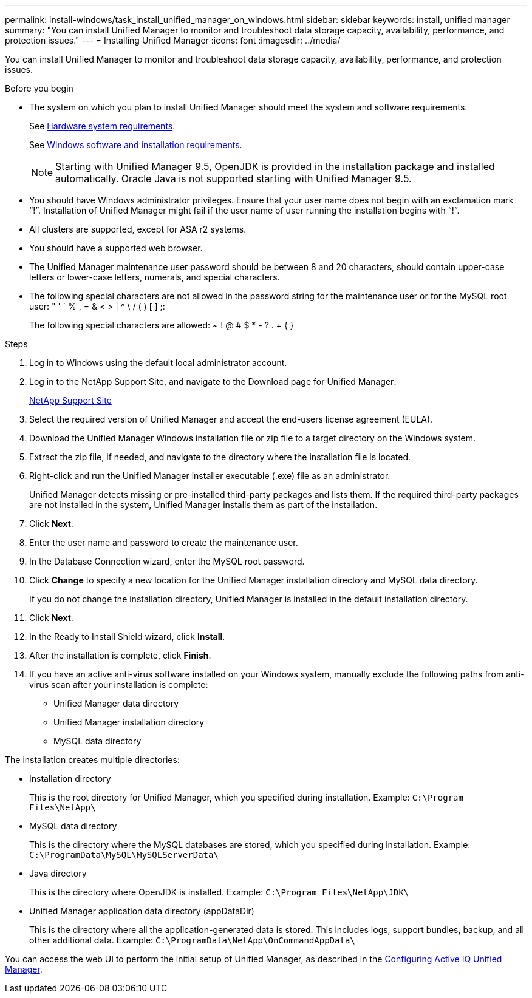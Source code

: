 ---
permalink: install-windows/task_install_unified_manager_on_windows.html
sidebar: sidebar
keywords: install, unified manager
summary: "You can install Unified Manager to monitor and troubleshoot data storage capacity, availability, performance, and protection issues."
---
= Installing Unified Manager
:icons: font
:imagesdir: ../media/

[.lead]
You can install Unified Manager to monitor and troubleshoot data storage capacity, availability, performance, and protection issues.

.Before you begin

* The system on which you plan to install Unified Manager should meet the system and software requirements.
+
See link:concept_virtual_infrastructure_or_hardware_system_requirements.html[Hardware system requirements].
+
See link:reference_windows_software_and_installation_requirements.html[Windows software and installation requirements].
+
[NOTE]
====
Starting with Unified Manager 9.5, OpenJDK is provided in the installation package and installed automatically. Oracle Java is not supported starting with Unified Manager 9.5.
====

* You should have Windows administrator privileges. Ensure that your user name does not begin with an exclamation mark "`!`". Installation of Unified Manager might fail if the user name of user running the installation begins with "`!`".
* All clusters are supported, except for ASA r2 systems.
* You should have a supported web browser.
* The Unified Manager maintenance user password should be between 8 and 20 characters, should contain upper-case letters or lower-case letters, numerals, and special characters.
* The following special characters are not allowed in the password string for the maintenance user or for the MySQL root user: " ' ` % , = & < > | {caret} \ / ( ) [ ] ;:
+
The following special characters are allowed: ~ ! @ # $ * - ? . + { }

.Steps

. Log in to Windows using the default local administrator account.
. Log in to the NetApp Support Site, and navigate to the Download page for Unified Manager:
+
https://mysupport.netapp.com/site/products/all/details/activeiq-unified-manager/downloads-tab[NetApp Support Site^]
. Select the required version of Unified Manager and accept the end-users license agreement (EULA).
. Download the Unified Manager Windows installation file or zip file to a target directory on the Windows system. 
. Extract the zip file, if needed, and navigate to the directory where the installation file is located.
. Right-click and run the Unified Manager installer executable (.exe) file as an administrator.
+
Unified Manager detects missing or pre-installed third-party packages and lists them. If the required third-party packages are not installed in the system, Unified Manager installs them as part of the installation.

. Click *Next*.
. Enter the user name and password to create the maintenance user.
. In the Database Connection wizard, enter the MySQL root password.
. Click *Change* to specify a new location for the Unified Manager installation directory and MySQL data directory.
+
If you do not change the installation directory, Unified Manager is installed in the default installation directory.

. Click *Next*.
. In the Ready to Install Shield wizard, click *Install*.
. After the installation is complete, click *Finish*.
. If you have an active anti-virus software installed on your Windows system, manually exclude the following paths from anti-virus scan after your installation is complete:

* Unified Manager data directory
* Unified Manager installation directory
* MySQL data directory

The installation creates multiple directories:

* Installation directory
+
This is the root directory for Unified Manager, which you specified during installation. Example: `C:\Program Files\NetApp\`

* MySQL data directory
+
This is the directory where the MySQL databases are stored, which you specified during installation. Example: `C:\ProgramData\MySQL\MySQLServerData\`

* Java directory
+
This is the directory where OpenJDK is installed. Example: `C:\Program Files\NetApp\JDK\`

* Unified Manager application data directory (appDataDir)
+
This is the directory where all the application-generated data is stored. This includes logs, support bundles, backup, and all other additional data. Example: `C:\ProgramData\NetApp\OnCommandAppData\`

You can access the web UI to perform the initial setup of Unified Manager, as described in the link:../config/concept_configure_unified_manager.html[Configuring Active IQ Unified Manager].
// 2024-10-22, OTHERDOC89